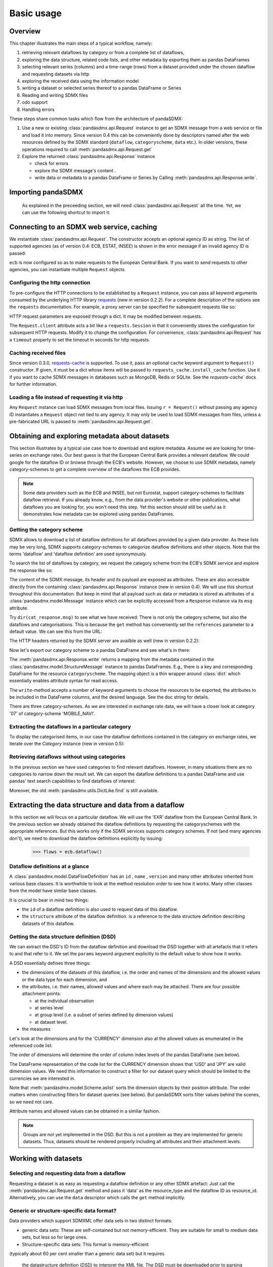 .. _basic-usage:    
    
Basic usage
===============

Overview
----------------------------------

This chapter illustrates the main steps of a typical workflow, namely:

1. retrieving relevant
   dataflows by category or from a complete list of dataflows,  
#. exploring the data structure, related code lists, and other metadata by exporting
   them as pandas DataFrames
#. selecting relevant series (columns) and a time-range (rows) from a dataset provided under the chosen dataflow 
   and requesting datasets via http   
#. exploring the received data using the information model
#. writing a dataset or selected series thereof to a pandas DataFrame or Series 
#. Reading and writing SDMX files
#. odo support
#. Handling errors

These steps share common tasks which flow from the architecture of pandaSDMX:

1. Use a new or existing :class:`pandasdmx.api.Request` instance
   to get an SDMX message from a web service or file 
   and load it into memory. Since version 0.4 this can be conveniently done by descriptors named after the web resources defined by the SDMX standard (``dataflow``, ``categoryscheme``, ``data`` etc.). In older versions, these operations required to call :meth:`pandasdmx.api.Request.get` 
#. Explore the returned :class:`pandasdmx.api.Response` instance 

   * check for errors 
   * explore the SDMX message's content .
   * write data or metadata to a pandas DataFrame or Series by Calling 
     :meth:`pandasdmx.api.Response.write`.      
     
     
Importing pandaSDMX
--------------------------------
    
    As explained in the preceeding section, we will need :class:`pandasdmx.api.Request` all the time.
    Yet, we can use the following shortcut to import it:    
        
.. ipython:: python
        
    from pandasdmx import Request
            
Connecting to an SDMX web service, caching
-----------------------------------------------

We instantiate :class:`pandasdmx.api.Request`. The constructor accepts an optional
agency ID as string. The list of supported agencies
(as of version 0.4: ECB, ESTAT, INSEE) is shown in the error message if an invalid agency ID is passed:
            
.. ipython:: python

    ecb = Request('ECB')
    
``ecb`` is now configured so as to make requests to the European Central Bank. If you want to
send requests to other agencies, you can instantiate multiple ``Request`` objects. 

Configuring the http connection
:::::::::::::::::::::::::::::::::::::

To pre-configure the HTTP connections to be established by a ``Request`` instance, 
you can pass all keyword arguments consumed by the underlying HTTP library 
`requests <http://www.python-requests.org/>`_ (new in version 0.2.2). 
For a complete description of the options see the ``requests``  documentation.
For example, a proxy server can be specified for subsequent requests like so:
   
.. ipython:: python

    ecb_via_proxy = Request('ECB', proxies={'http': 'http://1.2.3.4:5678'})

HTTP request parameters are exposed through a dict. It may be
modified between requests.

.. ipython:: python

    ecb_via_proxy.client.config

The ``Request.client`` attribute acts a bit like a ``requests.Session`` in that it
conveniently stores the configuration for subsequent HTTP requests. Modify it to change the configuration. For convenience, :class:`pandasdmx.api.Request` has
a ``timeout`` property to set the timeout in seconds for http requests.    

Caching received files
::::::::::::::::::::::::::

Since version 0.3.0, `requests-cache <https://readthedocs.io/projects/requests-cache/>`_ is supported. To use it, 
pass an optional ``cache`` keyword argument to ``Request()`` constructor.
If given, it must be a dict whose items will be passed to ``requests_cache.install_cache`` function. Use it if you
want to cache SDMX messages in databases such as MongoDB, Redis or SQLite. 
See the `requests-cache`` docs for further information.
     
Loading a file instead of requesting it via http
::::::::::::::::::::::::::::::::::::::::::::::::::::

Any ``Request`` instance
can load SDMX messages from local files. 
Issuing ``r = Request()`` without passing any agency ID
instantiates a ``Request`` object not tied to any agency. It may only be used to
load SDMX messages from files, unless a pre-fabricated URL is passed to :meth:`pandasdmx.api.Request.get`.

Obtaining and exploring metadata about datasets
------------------------------------------------

This section illustrates by a typical use case how to download and explore metadata.
Assume we are looking for time-series on exchange rates. Our best guess is
that the European Central Bank provides a relevant dataflow. We could
google for the dataflow ID or browse through the ECB's website. However,
we choose to use SDMX metadata, namely category-schemes to get a complete overview of
the dataflows the ECB provides. 

.. note::
    Some data providers such as the ECB and INSEE,
    but not Eurostat,
    support category-schemes to
    facilitate dataflow retrieval. If you already know, e.g., from
    the data provider's website or other publications, what
    dataflows you are looking for, you won't need this step.
    Yet this section should still be useful as
    it demonstrates how metadata can be explored
    using pandas DataFrames.
    
               
Getting the category scheme
:::::::::::::::::::::::::::::::::::::::

SDMX allows to download a list of dataflow definitions for all
dataflows provided by a given data provider. As these lists may be very long,
SDMX supports category-schemes to categorize dataflow definitions and other objects. Note that
the terms 'dataflow' and 'dataflow definition' are used synonymously.

To search the list of dataflows by category, we request the category scheme from the 
ECB's SDMX service and explore the response like so:

.. ipython:: python

    cat_response = ecb.categoryscheme()
    
The content of the SDMX message, its header and its payload are exposed as attributes. These are also accessible directly from the containing
:class:`pandasdmx.api.Response` instance (new in version 0.4). We will use this
shortcut throughout this documentation. But keep in mind
that all payload such as data or metadata 
is stored as attributes of a 
:class:`pandasdmx.model.Message` instance which can be
explicitly accessed from a ``Response`` instance via its ``msg`` attribute.
  
Try ``dir(cat_response.msg)`` to see what we have received: 
There is not only the category scheme, but also the dataflows and categorisations.
This is because the ``get`` method has conveniently set the ``references`` parameter
to a default value. We can see this from the URL:

.. ipython:: python

    cat_response.url

The HTTP headers returned by the SDMX server are availble as well (new in version 0.2.2):

.. ipython:: python

    cat_response.http_headers
    
Now let's export our
category scheme to a pandas DataFrame and see what's in there:  

.. ipython:: python

    cat_response.write().categoryscheme

The :meth:`pandasdmx.api.Response.write` returns a mapping
from the metadata contained in the :class:`pandasdmx.model.StructureMessage` instance to pandas DataFrames.
E.g., there is a key and corresponding DataFrame for the resource ``categoryscheme``. The mapping object is a thin wrapper around :class:`dict`
which essentially enables attribute syntax for read access.   

The ``write``-method accepts a number of
keyword arguments to choose the resources to be exported, the attributes to be included
in the DataFrame columns, and the desired language. See the doc string for
details.

There are three category-schemes.
As we are interested in exchange rate data, we will have a closer look
at category '07' of category-scheme 'MOBILE_NAVI'.  

Extracting the dataflows in a particular category
::::::::::::::::::::::::::::::::::::::::::::::::::

To display the categorised items, in our case the dataflow definitions contained in the category
on exchange rates, we iterate over the `Category` instance (new in version 0.5): 
 
.. ipython:: python

    list(cat_response.categoryscheme.MOBILE_NAVI['07'])


Retrieving dataflows without using categories
:::::::::::::::::::::::::::::::::::::::::::::::::::::::::::::::::

In the previous section we have used categories to find relevant dataflows. However,
in many situations there are no categories to narrow down the result set.
We can export the dataflow definitions to a 
pandas DataFrame and use pandas' text search capabilities to find dataflows of interest:

.. ipython:: python

    cat_response.write().dataflow.head()
 
Moreover, the old :meth:`pandasdmx.utils.DictLike.find` is still available.
    
Extracting the data structure and data from a dataflow
-----------------------------------------------------------

In this section we will focus on a particular dataflow. We will use the 'EXR' dataflow from the
European Central Bank. In the previous section we already obtained the dataflow definitions by requesting 
the categoryschemes with the appropriate references. But this works only if the SDMX services supports 
category schemes. If not (and many agencies don't), we need to download the dataflow definitions
explicitly by issuing:

    >>> flows = ecb.dataflow()

Dataflow definitions at a glance
:::::::::::::::::::::::::::::::::::

A :class:`pandasdmx.model.DataFlowDefinition` has an ``id`` , ``name`` , ``version``  and many
other attributes inherited from various base classes. It is worthwhile to look at the method resolution order to see
how it works. Many other classes from the model have similar base classes. 

It is crucial to bear in mind two things:
 
* the ``id``  of a dataflow definition is also used to request data of this dataflow.
* the ``structure``  attribute of the dataflow definition.
  is a reference to the data structure definition describing datasets of this dataflow.
  
  
Getting the data structure definition (DSD)
::::::::::::::::::::::::::::::::::::::::::::::

We can extract the DSD's ID from the dataflow definition 
and download the DSD together with all artefacts
that it refers to and that refer to it. We set the ``params`` keyword argument 
explicitly to the default value to show how it works.

.. ipython:: python

    dsd_id = cat_response.dataflow.EXR.structure.id
    dsd_id
    refs = dict(references = 'all')
    dsd_response = ecb.datastructure(resource_id = dsd_id, params = refs)
    dsd = dsd_response.datastructure[dsd_id]
 
A DSD essentially defines three things:

* the dimensions of the datasets of this dataflow,
  i.e. the order and names of the dimensions and the allowed
  values or the data type for each dimension, and
* the attributes, i.e. their names, allowed values and where each may be
  attached. There are four possible attachment points:
  
  - at the individual observation
  - at series level
  - at group level (i.e. a subset of series defined by dimension values)
  - at dataset level.   

* the measures

Let's look at the dimensions and for the 'CURRENCY' dimension 
also at the allowed values
as enumerated in the referenced code list:

.. ipython:: python

    dsd.dimensions.aslist()
    dsd_response.write().codelist.loc['CURRENCY'].head()    
    
The order of dimensions will determine the order of column index levels of the
pandas DataFrame (see below).

The DataFrame representation of the code list for the
CURRENCY dimension shows that 'USD' and 'JPY' are valid dimension values. 
We need this information to construct a filter
for our dataset query which should be limited to
the currencies we are interested in.

Note that :meth:`pandasdmx.model.Scheme.aslist` sorts the dimension objects by their position attribute. 
The order matters when constructing filters for dataset queries (see below). But pandaSDMX sorts filter values behind the scenes, so we need not care. 

Attribute names and allowed values can be obtained 
in a similar fashion. 

.. note::

    Groups are not yet implemented in the DSD. But this is not a problem    
    as they are implemented for generic datasets. Thus, datasets should be rendered properly including all attributes and their 
    attachment levels.
    
Working with datasets
------------------------------

Selecting and requesting data from a dataflow
::::::::::::::::::::::::::::::::::::::::::::::::::::::::::::::::::::

Requesting a dataset is as easy as requesting a dataflow definition or any other
SDMX artefact: Just call the :meth:`pandasdmx.api.Request.get` method and pass it 'data' as the resource_type and the dataflow ID as resource_id. Alternatively, you can use the
``data`` descriptor which calls the ``get`` method implicitly.  

Generic or structure-specific data format?
::::::::::::::::::::::::::::::::::::::::::::

Data providers which support SDMXML offer data sets in two distinct formats:

* generic data sets: These are self-contained but not memory-efficient.
  They are suitable for small to medium data sets, but less so for large ones.
* Structure-specific data sets: This format is memory-efficient 
(typically about 60 per cent smaller than a generic data set)
but it requires
  the datastructure definition (DSD) to interpret the XML file. The DSD must be downloaded prior to
  parsing the data set. However, as we shall see in the next section, the DSD
  can be provided by the caller to save an additional
  request.   
  
The intended data format is chosen by selecting the agency. For example, 'ECB' provides generic data sets, whereas
'ECB_S' provides structure-specific data sets. Hence, there are actually two agency IDs for ECB, ESTAT etc. 
Note that data providers supporting SDMXJSON only work with a single format
for data sets. Hence, there is merely one agency ID for OECD. 
 
Filtering
::::::::::::

In most cases we want to filter the data by columns or rows in order to
request only the data we are interested in. 
Not only does this increase
performance. Rather, some dataflows are really huge, and would exceed the server or client limits.
The REST API of SDMX offers two ways to narrow down a data request:
 
* specifying dimension values which the series to be returned must match (filtering by column labels) or
* limiting the time range or number of observations per series (filtering by row labels) 
  
From the ECB's dataflow on exchange rates, 
we specify the CURRENCY dimension to be either 'USD' or 'JPY'.
This can be done by passing a ``key``  keyword argument to the ``get``  method or the ``data`` descriptor. 
It may either be a string (low-level API) or a dict. The dict form 
introduced in v0.3.0 is more convenient and pythonic
as it allows pandaSDMX to infer the string form from the dict. 
Its keys (= dimension names) and
values (= dimension values) will be validated against the 
datastructure definition as well as the content-constraints if available. 

Content-constraints are
implemented only in their CubeRegion flavor. KeyValueSets are not yet supported. In this
case, the provided demension values will be validated only against the code-list. It is thus not
always guaranteed that the dataset actually contains the desired data, e.g., 
because the country of
interest does not deliver the data to the SDMX data provider.  
 
If we choose the string form of the key, 
it must consist of
'.'-separated slots representing the dimensions. Values are optional. As we saw
in the previous section, the ECB's dataflow for exchange rates has five relevant dimensions, the
'CURRENCY' dimension being at position two. This yields the key '.USD+JPY...'. The '+' can be
read as an 'OR' operator. The dict form is shown below.

Further, we will set a meaningful start period for the time series to
exclude any prior data from the request.

To request the data in generic format, we could simply issue:

>>> data_response = ecb.data(resource_id = 'EXR', key={'CURRENCY': ['USD', 'JPY']}, params = {'startPeriod': '2016'})

However, we want to demonstrate how structure-specific data sets are requested. To this
end, we instantiate a one-off Request object configured to make requests for efficient structure-specific
data, and we pass it the DSD obtained in the previous section. 
Without passing the DSD, it would be downloaded automatically 
right after the data set:  

.. ipython:: python

    data_response = Request('ecb_s').data(resource_id = 'EXR', 
    key={'CURRENCY': ['USD', 'JPY']}, 
    params = {'startPeriod': '2017'}, dsd=dsd)
    data = data_response.data
    type(data)
    
Anatomy of data sets 
:::::::::::::::::::::

This section explains the key elements and structure of a data set. You can skip
it on first read when you just want to be able to download data and
export it to pandas. More advanced operations, e.g., exporting only a subset of series to pandas, requires some understanding of
the anatomy of a dataset including observations and attributes. 

As we saw in the previous section,
the datastructure definition (DSD) is crucial to understanding the data structure, the meaning of dimension
and attribute values, and to select series of interest from the entire data set
by specifying a valid key.

The :class:`pandasdmx.model.DataSet` class has the following features:

``dim_at_obs``  
    attribute showing which dimension is at
    observation level. For time series its value is either 'TIME' or 'TIME_PERIOD'. If it is
    'AllDimensions', the dataset is said to be flat. In this case there are no series, just a
    flat list of observations.
series
    property returning an iterator over :class:`pandasdmx.model.Series` instances
obs
    method returning an iterator over the observations. Only for flat datasets.
attributes
    namedtuple of attributes, if any, that are
    attached at dataset level
       
The :class:`pandasdmx.model.Series` class has the following features:

key
    nnamedtuple mapping dimension names to dimension values
obs
    method returning an iterator over observations within the series
attributes:
    namedtuple mapping any attribute names to values
groups
    list of :class:`pandasdmx.model.Group` instances to which this series belongs.
    Note that groups are merely attachment points for attributes.
        
.. ipython:: python

    data.dim_at_obs
    series_l = list(data.series)
    len(series_l)
    series_l[5].key
    set(s.key.FREQ for s in data.series)
    

This dataset thus comprises 16 time series of several different period lengths.
We could have chosen to request only daily data 
in the first place by providing the value ``D`` for the ``FREQ`` dimension. In the next section
we will show how columns from a dataset can be selected through the 
information model when writing to a pandas DataFrame.

Writing data to pandas
::::::::::::::::::::::::::

Selecting columns using the model API
~~~~~~~~~~~~~~~~~~~~~~~~~~~~~~~~~~~~~~~~~~

As we want to write data to a pandas DataFrame rather than an iterator of pandas Series, 
we avoid mixing up different frequencies. 
Therefore, we
single out the series with daily data.  
The :meth:`pandasdmx.api.Response.write` method accepts an optional iterable to select a subset
of the series contained in the dataset. Thus we can now
generate our pandas DataFrame from daily exchange rate data only:

.. ipython:: python

    daily = (s for s in data.series if s.key.FREQ == 'D')
    cur_df = data_response.write(daily)
    cur_df.shape
    cur_df.tail()

Controlling the output
~~~~~~~~~~~~~~~~~~~~~~~~~~~
    
The docstring of the :meth:`pandasdmx.writer.data2pandas.Writer.write` method explains
a number of optional arguments to control whether or not another dataframe should be generated for the
attributes, which attributes it should contain, and, most importantly, if the resulting
pandas Series should be concatenated to a single DataFrame at all (``asframe = True`` is the default).

Controlling index generation
~~~~~~~~~~~~~~~~~~~~~~~~~~~~~~~~~~

The ``write``  method provides the following parameters to control index generation. 
This is useful to increase performance for
large datasets with regular indexes (e.g. monthly data, and to avoid crashes caused
by exotic datetime formats not parsed by pandas:

* ``fromfreq``: if True, the index will be extrapolated from the first date or period and the frequency. 
  This is only robust if the dataset has a uniform index, 
  e.g. has no gaps like for daily trading data.
* ``reverse_obs``:: if True, return observations in a series in reverse 
  document order. This may be useful to establish chronological order, 
  in particular incombination with ``fromfreq``. Default is False.  
* If pandas raises parsing errors due to exotic date-time formats, 
  set ``parse_time`` to False to obtain a string index 
  rather than datetime index. Default is True. 

Working with files
---------------------

The :meth:`pandasdmx.api.Request.get` method accepts two optional keyword
arguments ``tofile``  and ``fromfile``. If a file path or, in case of ``fromfile``, 
a  file-like object is given,
any SDMX message received from the server will be written to a file, or a file will be read
instead of making a request to a remote server. 

The file to be read may be a zip file (new in version 0.2.1). In this case, the SDMX message
must be the first file in the archive. The same works for
zip files returned from an SDMX server. This happens, e.g., when
Eurostat finds that the requested dataset has been too
large. In this case the first request will yield
a message with a footer containing a link to a zip file to be made
available after some time. The link may be extracted by issuing something like:
 
    >>> resp.footer.text[1]  
    
and passed as ``url`` argument when calling ``get`` a second time to
get the zipped data message. 

Since version 0.2.1, this second request can be performed automatically through the
``get_footer_url`` parameter. It defaults to ``(30, 3)`` which means that three attempts will be made in 30 seconds intervals. 
This behavior is useful when requesting large datasets from Eurostat. Deactivate it by setting ``get_footer_url`` to None.   

In addition, since version 0.4 you can use :meth:`pandasdmx.api.Response.write_source` to save the
serialized XML tree to a file.    

Caching Response instances in memory
-----------------------------------------------

The ''get'' API provides a rudimentary cache for Response instances. It is a
simple dict mapping user-provided names to the Response instances.
If we want to cache a Response, we can provide a suitable name by passing the keyword argument ``memcache`` to the get method. 
Pre-existing items under the same key will
be overwritten. 

.. note::
    Caching of http responses can also be achieved through ''requests-cache'. 
    Activate the cache by instantiating :class:`pandasdmx.api.Request` passing a keyword
    argument ``cache``. It must be a dict mapping config and other values.      

Using odo to export datasets to other data formats and database backends
---------------------------------------------------------------------------

Since version 0.4, pandaSDMX supports `odo <http://odo.readthedocs.io>`_, a great tool to convert datasets
to a variety of data formats and database backends. To use this feature, you have to
call :func:`pandasdmx.odo_register` to register .sdmx files with odo. Then you can
convert an .sdmx file containing a dataset to, say, a CSV file or an SQLite or PostgreSQL database in
a few lines::

    >>> import pandasdmx
    >>> from odo import odo
    ___ pandasdmx.odo_register()
    >>> odo('mydata.sdmx', 'sqlite:///mydata.sqlite')
    
Behind the scenes, odo uses pandaSDMX to convert the .sdmx file
to a pandas DataFrame and performs any further conversions from there based on odo's
conversion graph. Any keyword arguments passed to odo will
be passed on to :meth:`pandasdmx.api.Response.write`.

There is a limitation though: In the exchange rate example from the previous chapter, we
needed to select same-frequency series from the dataset before converting the
data set to pandas. This will likely cause crashes as odo's discover method is unaware of this selection. Hence, .sdmx files can only be exported using odo if they
can be exported to pandas without passing any arguments to :meth:`pandasdmx.api.Response.write`.
      
Handling errors
----------------

The :class:`pandasdmx.api.Response` instance generated upon receipt of the response from the server 
has a ``status_code``  attribute. The SDMX web services guidelines explain the meaning
of these codes. In addition,
if the SDMX server has encountered an error, 
it may return a message which
includes a footer containing explanatory notes. pandaSDMX exposes the content of
a footer via a ``text`` attribute which is a list of strings.

.. note::
    pandaSDMX raises only http errors with status code between 400 and 499.
    Codes >= 500 do not raise an error as the SDMX web services guidelines
    define special meanings to those codes. The caller must therefore raise an error if needed. 
       
Logging
-----------

Since version 0.4, pandaSDMX can log certain events such as when a connection 
to a web service is made or a file has been successfully downloaded. It uses the logging package from the Python stdlib. . To activate logging, you must
set the parent logger's level to the desired value as described in the logging docs. Example::
       
    >>> pandasdmx.logger.setLevel(10)
                     
       